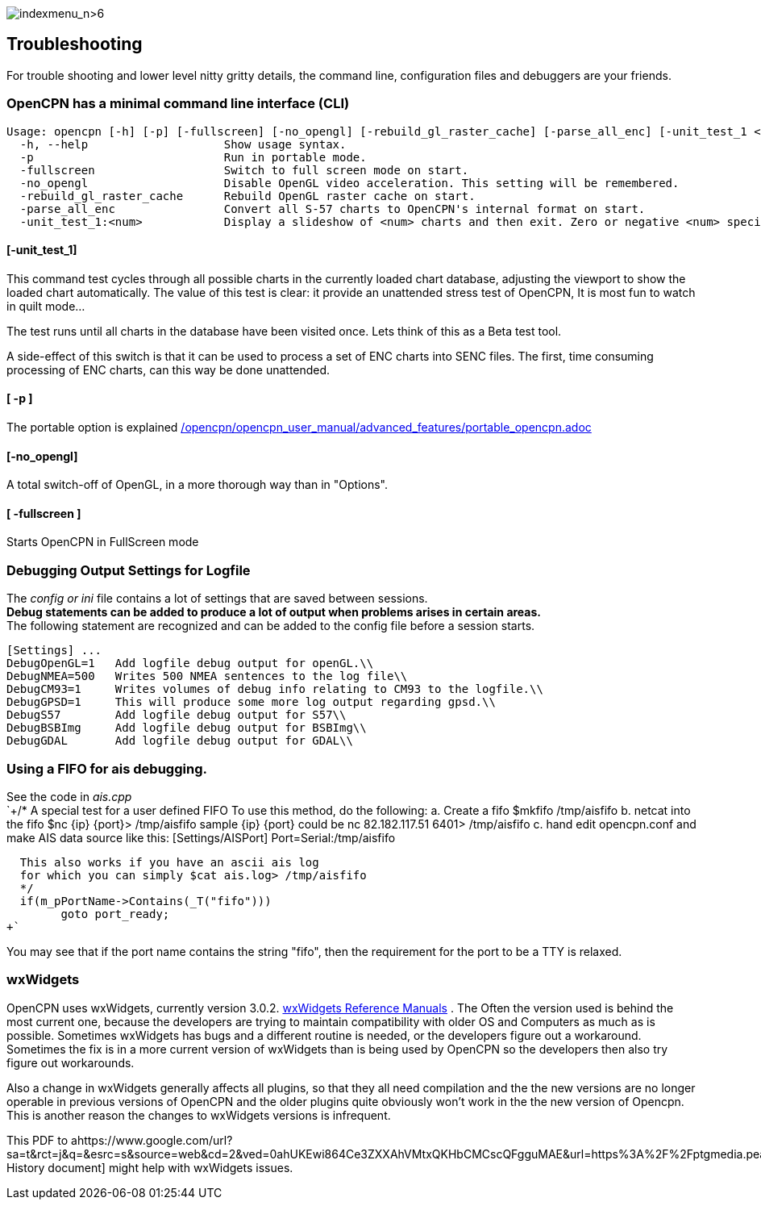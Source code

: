 image:indexmenu_n>6[indexmenu_n>6]

== Troubleshooting

For trouble shooting and lower level nitty gritty details, the command
line, configuration files and debuggers are your friends.

=== OpenCPN has a minimal command line interface (CLI)

....
Usage: opencpn [-h] [-p] [-fullscreen] [-no_opengl] [-rebuild_gl_raster_cache] [-parse_all_enc] [-unit_test_1 <num>]
  -h, --help                    Show usage syntax.
  -p                            Run in portable mode.
  -fullscreen                   Switch to full screen mode on start.
  -no_opengl                    Disable OpenGL video acceleration. This setting will be remembered.
  -rebuild_gl_raster_cache      Rebuild OpenGL raster cache on start.
  -parse_all_enc                Convert all S-57 charts to OpenCPN's internal format on start.
  -unit_test_1:<num>            Display a slideshow of <num> charts and then exit. Zero or negative <num> specifies no limit.
....

==== [-unit_test_1]

This command test cycles through all possible charts in the currently
loaded chart database, adjusting the viewport to show the loaded chart
automatically. The value of this test is clear: it provide an unattended
stress test of OpenCPN, It is most fun to watch in quilt mode…

The test runs until all charts in the database have been visited once.
Lets think of this as a Beta test tool.

A side-effect of this switch is that it can be used to process a set of
ENC charts into SENC files. The first, time consuming processing of ENC
charts, can this way be done unattended.

==== [ -p ]

The portable option is explained
link:/opencpn/opencpn_user_manual/advanced_features/portable_opencpn.adoc[]

==== [-no_opengl]

A total switch-off of OpenGL, in a more thorough way than in "Options".

==== [ -fullscreen ]

Starts OpenCPN in FullScreen mode

=== Debugging Output Settings for Logfile

The _config or ini_ file contains a lot of settings that are saved
between sessions. +
*Debug statements can be added to produce a lot of output when problems
arises in certain areas.* +
The following statement are recognized and can be added to the config
file before a session starts. +

....
[Settings] ...
DebugOpenGL=1   Add logfile debug output for openGL.\\
DebugNMEA=500   Writes 500 NMEA sentences to the log file\\
DebugCM93=1     Writes volumes of debug info relating to CM93 to the logfile.\\
DebugGPSD=1     This will produce some more log output regarding gpsd.\\
DebugS57        Add logfile debug output for S57\\
DebugBSBImg     Add logfile debug output for BSBImg\\
DebugGDAL       Add logfile debug output for GDAL\\
....

=== Using a FIFO for ais debugging.

See the code in _ais.cpp_ +
`+/*
   A special test for a user defined FIFO
   To use this method, do the following:
   a.  Create a fifo            $mkfifo /tmp/aisfifo
   b.  netcat into the fifo     $nc {ip} {port}> /tmp/aisfifo
                   sample {ip} {port} could be  nc 82.182.117.51 6401> /tmp/aisfifo
   c.  hand edit opencpn.conf and make AIS data source like this:
        [Settings/AISPort]
        Port=Serial:/tmp/aisfifo

  This also works if you have an ascii ais log
  for which you can simply $cat ais.log> /tmp/aisfifo
  */
  if(m_pPortName->Contains(_T("fifo")))
        goto port_ready;
+`

You may see that if the port name contains the string "fifo", then the
requirement for the port to be a TTY is relaxed.

=== wxWidgets

OpenCPN uses wxWidgets, currently version 3.0.2.
https://www.wxwidgets.org/docs/[wxWidgets Reference Manuals] . The Often
the version used is behind the most current one, because the developers
are trying to maintain compatibility with older OS and Computers as much
as is possible. Sometimes wxWidgets has bugs and a different routine is
needed, or the developers figure out a workaround. Sometimes the fix is
in a more current version of wxWidgets than is being used by OpenCPN so
the developers then also try figure out workarounds.

Also a change in wxWidgets generally affects all plugins, so that they
all need compilation and the the new versions are no longer operable in
previous versions of OpenCPN and the older plugins quite obviously won't
work in the the new version of Opencpn. This is another reason the
changes to wxWidgets versions is infrequent.

This PDF to
ahttps://www.google.com/url?sa=t&rct=j&q=&esrc=s&source=web&cd=2&ved=0ahUKEwi864Ce3ZXXAhVMtxQKHbCMCscQFgguMAE&url=https%3A%2F%2Fptgmedia.pearsoncmg.com%2Fimages%2F0131473816%2Fdownloads%2F0131473816_book.pdf&usg=AOvVaw2cPYxEF2DKGrkc5mVx1FMF[wxWidgets
History document] might help with wxWidgets issues.
